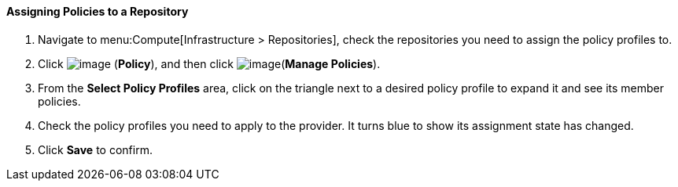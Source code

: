[[assigning-policies-to-a-repository]]
==== Assigning Policies to a Repository

. Navigate to menu:Compute[Infrastructure > Repositories], check the repositories you need to assign the policy profiles to.

. Click image:../images/1941.png[image] (*Policy*), and then click image:../images/1851.png[image](*Manage Policies*).

. From the *Select Policy Profiles* area, click on the triangle next to a desired policy profile to expand it and see its member policies.

. Check the policy profiles you need to apply to the provider. It turns blue to show its assignment state has changed.

. Click *Save* to confirm.

